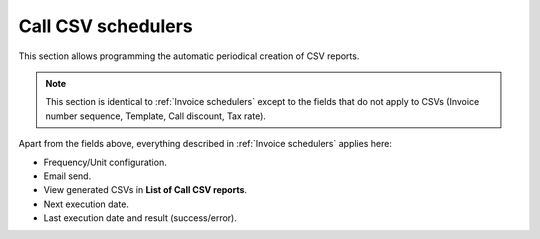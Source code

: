 *******************
Call CSV schedulers
*******************

This section allows programming the automatic periodical creation of CSV reports.

.. note:: This section is identical to :ref:`Invoice schedulers` except to the fields that do not apply to CSVs (Invoice
          number sequence, Template, Call discount, Tax rate).

Apart from the fields above, everything described in :ref:`Invoice schedulers` applies here:

- Frequency/Unit configuration.
- Email send.
- View generated CSVs in **List of Call CSV reports**.
- Next execution date.
- Last execution date and result (success/error).
